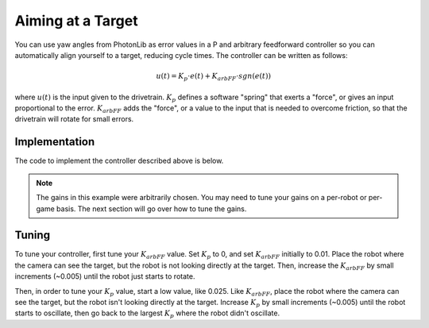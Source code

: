 Aiming at a Target
==================

You can use yaw angles from PhotonLib as error values in a P and arbitrary feedforward controller so you can automatically align yourself to a target, reducing cycle times. The controller can be written as follows:

.. math:: u(t) = K_p \cdot e(t) + K_{arbFF} \cdot sgn(e(t))

where :math:`u(t)` is the input given to the drivetrain. :math:`K_p` defines a software "spring" that exerts a "force", or gives an input proportional to the error. :math:`K_{arbFF}` adds the "force", or a value to the input that is needed to overcome friction, so that the drivetrain will rotate for small errors.

Implementation
--------------

The code to implement the controller described above is below.

.. tabs::

   .. code-tab:: java
   
      double yaw = target.getYaw(); // Yaw error
      double kP = 0.08; // Proportional coefficient
      double kArbFF = 0.05; // Arbitrary feedforward

      if (Math.abs(kArbFF) > 1.0) { // You can modify this value based on how much precision you need
         double input = yaw * kP + Math.copySign(kArbFF, yaw);
         drive.tankDrive(input, -input); // Rotates the drivetrain
      }

   .. code-tab:: c++

      // std::abs and std::copysign are available in the cmath header
      double yaw = target.GetYaw(); // Yaw error
      double kP = 0.08; // Proportional coefficient
      double kArbFF = 0.05; // Arbitrary feedforward

      if (std::abs(yaw) > 1.0) { // You can modify this value based on how much precision you need
         double input = yaw * kP + std::copysign(kArbFF, yaw);
         drive.TankDrive(input, -input); // Rotates the drivetrain
      }
      

.. note::
   The gains in this example were arbitrarily chosen. You may need to tune your gains on a per-robot or per-game basis. The next section will go over how to tune the gains.

Tuning
------

To tune your controller, first tune your :math:`K_{arbFF}` value. Set :math:`K_p` to 0, and set :math:`K_{arbFF}` initially to 0.01. Place the robot where the camera can see the target, but the robot is not looking directly at the target. Then, increase the :math:`K_{arbFF}` by small increments (~0.005) until the robot just starts to rotate.

Then, in order to tune your :math:`K_p` value, start a low value, like 0.025. Like :math:`K_{arbFF}`, place the robot where the camera can see the target, but the robot isn't looking directly at the target. Increase :math:`K_p` by small increments (~0.005) until the robot starts to oscillate, then go back to the largest :math:`K_p` where the robot didn't oscillate.

